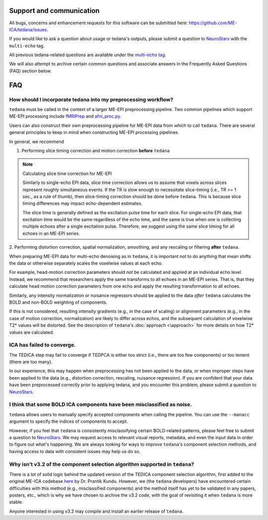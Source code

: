 Support and communication
-------------------------
All bugs, concerns and enhancement requests for this software can be submitted here: https://github.com/ME-ICA/tedana/issues.

If you would like to ask a question about usage or tedana's outputs, please submit a question to `NeuroStars`_ with the ``multi-echo`` tag.

All previous tedana-related questions are available under the `multi-echo tag`_.

We will also attempt to archive certain common questions and associate answers in the Frequently Asked Questions (FAQ) section below.

.. _multi-echo tag: https://neurostars.org/tags/multi-echo

FAQ
---

.. _constructing ME-EPI pipelines:

How should I incorporate tedana into my preprocessing workflow?
```````````````````````````````````````````````````````````````

``tedana`` must be called in the context of a larger ME-EPI preprocessing pipeline.
Two common pipelines which support ME-EPI processing include `fMRIPrep`_ and `afni_proc.py`_.

Users can also construct their own preprocessing pipeline for ME-EPI data from which to call ``tedana``.
There are several general principles to keep in mind when constructing ME-EPI processing pipelines.

In general, we recommend

1. Performing slice timing correction and motion correction **before** ``tedana``

.. note:: Calculating slice time correction for ME-EPI

  Similarly to single-echo EPI data, slice time correction allows us to assume that voxels across
  slices represent roughly simultaneous events.
  If the TR is slow enough to necessitate slice-timing (i.e., TR >= 1 sec., as a rule of thumb), then
  slice-timing correction should be done before ``tedana``.
  This is because slice timing differences may impact echo-dependent estimates.

  The slice time is generally defined as the excitation pulse time for each slice.
  For single-echo EPI data, that excitation time would be the same regardless of the echo time,
  and the same is true when one is collecting multiple echoes after a single excitation pulse.
  Therefore, we suggest using the same slice timing for all echoes in an ME-EPI series.

2. Performing distortion correction, spatial normalization, smoothing,
and any rescaling or filtering **after** ``tedana``.

When preparing ME-EPI data for multi-echo denoising as in ``tedana``, it is important
not to do anything that mean shifts the data or otherwise separately
scales the voxelwise values at each echo.

For example, head-motion correction parameters should *not* be calculated and applied at an
individual echo level.
Instead, we recommend that researchers apply the same transforms to all echoes in an ME-EPI series.
That is, that they calculate head motion correction parameters from one echo
and apply the resulting transformation to all echoes.

Similarly, any intensity normalization or nuisance regressors should be applied to the data
*after* ``tedana`` calculates the BOLD and non-BOLD weighting of components.

If this is not considered, resulting intensity gradients (e.g., in the case of scaling)
or alignment parameters (e.g., in the case of motion correction, normalization)
are likely to differ across echos,
and the subsequent calculation of voxelwise T2* values will be distorted.
See the description of ``tedana``'s :doc:`approach <\approach>` for more details
on how T2* values are calculated.


ICA has failed to converge.
```````````````````````````
The TEDICA step may fail to converge if TEDPCA is either too strict
(i.e., there are too few components) or too lenient (there are too many).

In our experience, this may happen when preprocessing has not been applied to
the data, or when improper steps have been applied to the data (e.g., distortion
correction, rescaling, nuisance regression).
If you are confident that your data have been preprocessed correctly prior to
applying tedana, and you encounter this problem, please submit a question to `NeuroStars`_.


I think that some BOLD ICA components have been misclassified as noise.
```````````````````````````````````````````````````````````````````````
``tedana`` allows users to manually specify accepted components when calling the pipeline.
You can use the ``--manacc`` argument to specify the indices of components to accept.

However, if you feel that ``tedana`` is consistently misclassifying certain BOLD-related patterns, please feel free to submit a question to `NeuroStars`_.
We may request access to relevant visual reports, metadata, and even the input data in order to figure out what's happening.
We are always looking for ways to improve ``tedana``'s component selection methods, and having access to data with consistent issues may help us do so.


Why isn't v3.2 of the component selection algorithm supported in ``tedana``?
````````````````````````````````````````````````````````````````````````````
There is a lot of solid logic behind the updated version of the TEDICA component
selection algorithm, first added to the original ME-ICA codebase `here`_ by Dr. Prantik Kundu.
However, we (the ``tedana`` developers) have encountered certain difficulties
with this method (e.g., misclassified components) and the method itself has yet
to be validated in any papers, posters, etc., which is why we have chosen to archive
the v3.2 code, with the goal of revisiting it when ``tedana`` is more stable.

Anyone interested in using v3.2 may compile and install an earlier release of ``tedana``.

.. _here: https://bitbucket.org/prantikk/me-ica/commits/906bd1f6db7041f88cd0efcac8a74074d673f4f5

.. _NeuroStars: https://neurostars.org
.. _fMRIPrep: https://fmriprep.readthedocs.io
.. _afni_proc.py: https://afni.nimh.nih.gov/pub/dist/doc/program_help/afni_proc.py.html
